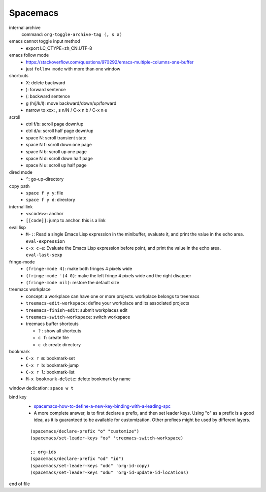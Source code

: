 Spacemacs
==========


internal archive
  command: ``org-toggle-archive-tag (, s a)``


emacs cannot toggle input method
  - export LC_CTYPE=zh_CN.UTF-8


emacs follow mode
  - https://stackoverflow.com/questions/970292/emacs-multiple-columns-one-buffer
  - just ``follow mode`` with more than one window


shortcuts
  - X: delete backward
  - ): forward sentence
  - (: backward sentence
  - g (h/j/k/l): move backward/down/up/forward
  - narrow to xxx: , s n/N  / C-x n b / C-x n e


scroll
  - ctrl f/b: scroll page down/up
  - ctrl d/u: scroll half page down/up
  - space N: scroll transient state
  - space N f: scroll down one page
  - space N b: scroll up one page
  - space N d: scroll down half page
  - space N u: scroll up half page


dired mode
  - ``^``: go-up-directory


copy path
  - ``space f y y``: file
  - ``space f y d``: directory


internal link
  - ``<<code>>``: anchor
  - ``[[code]]``: jump to anchor. this is a link


eval lisp
  - ``M-:``: Read a single Emacs Lisp expression in the minibuffer, evaluate it, and print the value in the echo area. ``eval-expression``
  - ``c-x c-e``: Evaluate the Emacs Lisp expression before point, and print the value in the echo area. ``eval-last-sexp``


fringe-mode
  - ``(fringe-mode 4)``: make both fringes 4 pixels wide
  - ``(fringe-mode '(4 0)``: make the left fringe 4 pixels wide and the right disapper
  - ``(fringe-mode nil)``: restore the default size


treemacs workplace
  - concept: a workplace can have one or more projects. workplace belongs to treemacs
  - ``treemacs-edit-workspace``: define your workplace and its associated projects
  - ``treemacs-finish-edit``: submit workplaces edit
  - ``treemacs-switch-workspace``: switch workspace
  - treemacs buffer shortcuts

    - ``?`` : show all shortcuts
    - ``c f``: create file
    - ``c d``: create directory


bookmark
  - ``C-x r m``: bookmark-set
  - ``C-x r b``: bookmark-jump
  - ``C-x r l``: bookmark-list
  - ``M-x bookmark-delete``: delete bookmark by name


window dedication: ``space w t``


bind key
  - `spacemacs-how-to-define-a-new-key-binding-with-a-leading-spc <https://stackoverflow.com/questions/46777840/spacemacs-how-to-define-a-new-key-binding-with-a-leading-spc>`_
  - A more complete answer, is to first declare a prefix, and then set leader keys. Using "o" as a prefix is a good idea, as it is guaranteed to be available for customization. Other prefixes might be used by different layers.

  ::

    (spacemacs/declare-prefix "o" "customize")
    (spacemacs/set-leader-keys "os" 'treemacs-switch-workspace)

    ;; org-ids
    (spacemacs/declare-prefix "od" "id")
    (spacemacs/set-leader-keys "odc" 'org-id-copy)
    (spacemacs/set-leader-keys "odu" 'org-id-update-id-locations)


end of file
